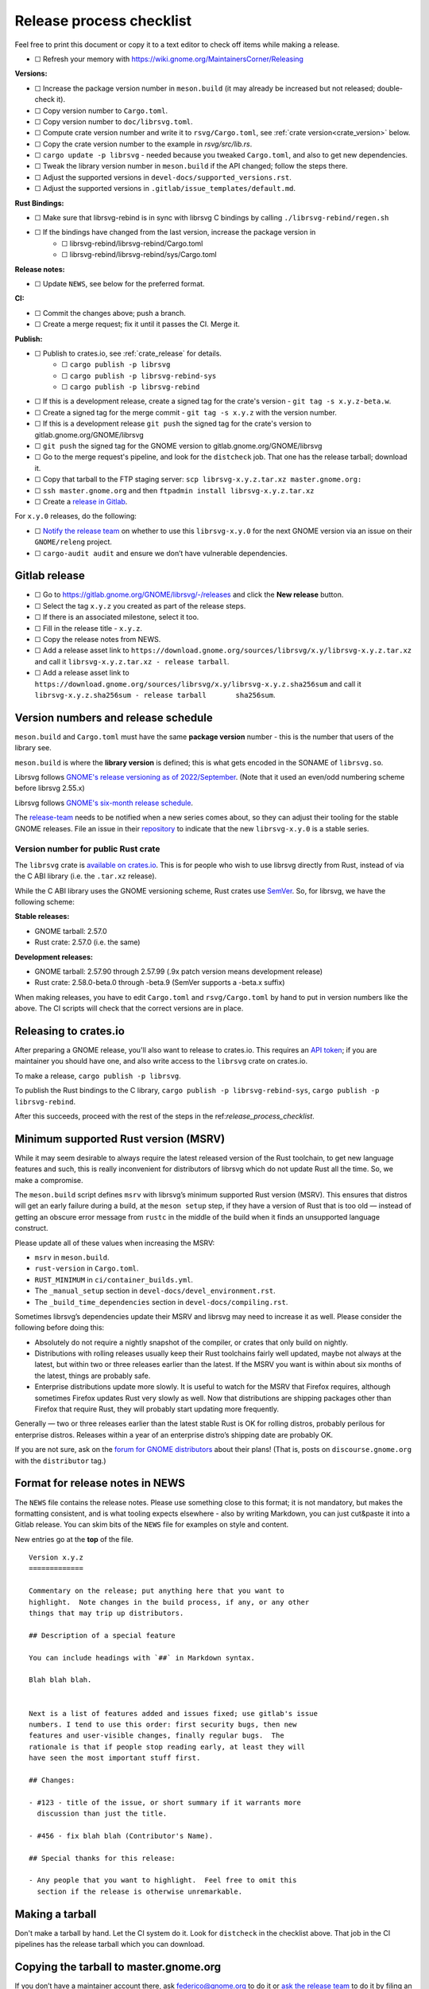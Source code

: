 Release process checklist
=========================

Feel free to print this document or copy it to a text editor to check
off items while making a release.

- ☐ Refresh your memory with
  https://wiki.gnome.org/MaintainersCorner/Releasing

**Versions:**

- ☐ Increase the package version number in ``meson.build`` (it may
  already be increased but not released; double-check it).
- ☐ Copy version number to ``Cargo.toml``.
- ☐ Copy version number to ``doc/librsvg.toml``.
- ☐ Compute crate version number and write it to ``rsvg/Cargo.toml``, see :ref:`crate version<crate_version>` below.
- ☐ Copy the crate version number to the example in `rsvg/src/lib.rs`.
- ☐ ``cargo update -p librsvg`` - needed because you tweaked ``Cargo.toml``, and
  also to get new dependencies.
- ☐ Tweak the library version number in ``meson.build`` if the API
  changed; follow the steps there.
- ☐ Adjust the supported versions in ``devel-docs/supported_versions.rst``.
- ☐ Adjust the supported versions in ``.gitlab/issue_templates/default.md``.

**Rust Bindings:**

- ☐ Make sure that librsvg-rebind is in sync with librsvg C bindings by calling ``./librsvg-rebind/regen.sh``
- ☐ If the bindings have changed from the last version, increase the package version in
   - ☐ librsvg-rebind/librsvg-rebind/Cargo.toml
   - ☐ librsvg-rebind/librsvg-rebind/sys/Cargo.toml

**Release notes:**

- ☐ Update ``NEWS``, see below for the preferred format.

**CI:**

- ☐ Commit the changes above; push a branch.
- ☐ Create a merge request; fix it until it passes the CI.  Merge it.

**Publish:**

- ☐ Publish to crates.io, see :ref:`crate_release` for details.
   - ☐ ``cargo publish -p librsvg``
   - ☐ ``cargo publish -p librsvg-rebind-sys``
   - ☐ ``cargo publish -p librsvg-rebind``
- ☐ If this is a development release, create a signed tag for the crate's version - ``git tag -s x.y.z-beta.w``.
- ☐ Create a signed tag for the merge commit - ``git tag -s x.y.z`` with the version number.
- ☐ If this is a development release ``git push`` the signed tag for the crate's version to gitlab.gnome.org/GNOME/librsvg
- ☐ ``git push`` the signed tag for the GNOME version to gitlab.gnome.org/GNOME/librsvg
- ☐ Go to the merge request's pipeline, and look for the ``distcheck`` job.  That one has the release tarball; download it.
- ☐ Copy that tarball to the FTP staging server: ``scp librsvg-x.y.z.tar.xz master.gnome.org:``
- ☐ ``ssh master.gnome.org`` and then
  ``ftpadmin install librsvg-x.y.z.tar.xz``
- ☐ Create a `release in Gitlab <https://gitlab.gnome.org/GNOME/librsvg/-/releases>`_.

For ``x.y.0`` releases, do the following:

-  ☐ `Notify the release
   team <https://gitlab.gnome.org/GNOME/releng/-/issues>`__ on whether
   to use this ``librsvg-x.y.0`` for the next GNOME version via an issue
   on their ``GNOME/releng`` project.

-  ☐ ``cargo-audit audit`` and ensure we don’t have vulnerable
   dependencies.

Gitlab release
--------------

-  ☐ Go to https://gitlab.gnome.org/GNOME/librsvg/-/releases and click
   the **New release** button.

-  ☐ Select the tag ``x.y.z`` you created as part of the release steps.

-  ☐ If there is an associated milestone, select it too.

-  ☐ Fill in the release title - ``x.y.z``.

-  ☐ Copy the release notes from NEWS.

-  ☐ Add a release asset link to
   ``https://download.gnome.org/sources/librsvg/x.y/librsvg-x.y.z.tar.xz``
   and call it ``librsvg-x.y.z.tar.xz - release tarball``.

-  ☐ Add a release asset link to
   ``https://download.gnome.org/sources/librsvg/x.y/librsvg-x.y.z.sha256sum``
   and call it
   ``librsvg-x.y.z.sha256sum - release tarball       sha256sum``.

Version numbers and release schedule
------------------------------------

``meson.build`` and ``Cargo.toml`` must have the same **package
version** number - this is the number that users of the library see.

``meson.build`` is where the **library version** is defined; this is
what gets encoded in the SONAME of ``librsvg.so``.

Librsvg follows `GNOME's release versioning as of 2022/September
<https://discourse.gnome.org/t/even-odd-versioning-is-confusing-lets-stop-doing-it/10391>`_.
(Note that it used an even/odd numbering scheme before librsvg 2.55.x)

Librsvg follows `GNOME's six-month release schedule
<https://wiki.gnome.org/ReleasePlanning>`_.

The `release-team <https://gitlab.gnome.org/GNOME/releng/-/issues>`__
needs to be notified when a new series comes about, so they can adjust
their tooling for the stable GNOME releases. File an
issue in their `repository
<https://gitlab.gnome.org/GNOME/releng/-/issues>`__ to indicate that
the new ``librsvg-x.y.0`` is a stable series.

.. _crate_version:

Version number for public Rust crate
~~~~~~~~~~~~~~~~~~~~~~~~~~~~~~~~~~~~

The ``librsvg`` crate is `available on crates.io
<https://crates.io/crates/librsvg/>`_.  This is for people who wish to
use librsvg directly from Rust, instead of via the C ABI library
(i.e. the ``.tar.xz`` release).

While the C ABI library uses the GNOME versioning scheme, Rust crates
use `SemVer <https://semver.org>`_.  So, for librsvg, we have the
following scheme:

**Stable releases:**

* GNOME tarball: 2.57.0
* Rust crate: 2.57.0 (i.e. the same)

**Development releases:**

* GNOME tarball: 2.57.90 through 2.57.99 (.9x patch version means development release)
* Rust crate: 2.58.0-beta.0 through -beta.9 (SemVer supports a -beta.x suffix)

When making releases, you have to edit ``Cargo.toml`` and
``rsvg/Cargo.toml`` by hand to put in version numbers like the above.
The CI scripts will check that the correct versions are in place.

.. _crate_release:

Releasing to crates.io
----------------------

After preparing a GNOME release, you'll also want to release to
crates.io.  This requires an `API token
<https://doc.rust-lang.org/cargo/reference/publishing.html#before-your-first-publish>`_;
if you are maintainer you should have one, and also write access to
the ``librsvg`` crate on crates.io.

To make a release, ``cargo publish -p librsvg``.

To publish the Rust bindings to the C library, ``cargo publish -p librsvg-rebind-sys``, ``cargo publish -p librsvg-rebind``.

After this succeeds, proceed with the rest of the steps in the
ref:`release_process_checklist`.

Minimum supported Rust version (MSRV)
-------------------------------------

While it may seem desirable to always require the latest released
version of the Rust toolchain, to get new language features and such,
this is really inconvenient for distributors of librsvg which do not
update Rust all the time. So, we make a compromise.

The ``meson.build`` script defines ``msrv`` with librsvg’s minimum
supported Rust version (MSRV).  This ensures that distros will get an
early failure during a build, at the ``meson setup`` step, if they have
a version of Rust that is too old — instead of getting an obscure
error message from ``rustc`` in the middle of the build when it finds
an unsupported language construct.

Please update all of these values when increasing the MSRV:

- ``msrv`` in ``meson.build``.

- ``rust-version`` in ``Cargo.toml``.

- ``RUST_MINIMUM`` in ``ci/container_builds.yml``.

- The ``_manual_setup`` section in ``devel-docs/devel_environment.rst``.

- The ``_build_time_dependencies`` section in ``devel-docs/compiling.rst``.

Sometimes librsvg’s dependencies update their MSRV and librsvg may need
to increase it as well. Please consider the following before doing this:

-  Absolutely do not require a nightly snapshot of the compiler, or
   crates that only build on nightly.

-  Distributions with rolling releases usually keep their Rust
   toolchains fairly well updated, maybe not always at the latest, but
   within two or three releases earlier than the latest. If the MSRV you
   want is within about six months of the latest, things are probably
   safe.

-  Enterprise distributions update more slowly. It is useful to watch
   for the MSRV that Firefox requires, although sometimes Firefox
   updates Rust very slowly as well. Now that distributions are shipping
   packages other than Firefox that require Rust, they will probably
   start updating more frequently.

Generally — two or three releases earlier than the latest stable Rust is
OK for rolling distros, probably perilous for enterprise distros.
Releases within a year of an enterprise distro’s shipping date are
probably OK.

If you are not sure, ask on the `forum for GNOME
distributors <https://discourse.gnome.org/tag/distributor>`__ about
their plans! (That is, posts on ``discourse.gnome.org`` with the
``distributor`` tag.)

Format for release notes in NEWS
--------------------------------

The ``NEWS`` file contains the release notes. Please use something
close to this format; it is not mandatory, but makes the formatting
consistent, and is what tooling expects elsewhere - also by writing
Markdown, you can just cut&paste it into a Gitlab release. You can skim
bits of the ``NEWS`` file for examples on style and content.

New entries go at the **top** of the file.

::

   Version x.y.z
   =============

   Commentary on the release; put anything here that you want to
   highlight.  Note changes in the build process, if any, or any other
   things that may trip up distributors.

   ## Description of a special feature

   You can include headings with `##` in Markdown syntax.

   Blah blah blah.


   Next is a list of features added and issues fixed; use gitlab's issue
   numbers. I tend to use this order: first security bugs, then new
   features and user-visible changes, finally regular bugs.  The
   rationale is that if people stop reading early, at least they will
   have seen the most important stuff first.

   ## Changes:

   - #123 - title of the issue, or short summary if it warrants more
     discussion than just the title.

   - #456 - fix blah blah (Contributor's Name).

   ## Special thanks for this release:

   - Any people that you want to highlight.  Feel free to omit this
     section if the release is otherwise unremarkable.

Making a tarball
----------------

Don't make a tarball by hand.  Let the CI system do it.  Look for
``distcheck`` in the checklist above.  That job in the CI pipelines
has the release tarball which you can download.

Copying the tarball to master.gnome.org
---------------------------------------

If you don’t have a maintainer account there, ask federico@gnome.org to
do it or `ask the release
team <https://gitlab.gnome.org/GNOME/releng/-/issues>`__ to do it by
filing an issue on their ``GNOME/releng`` project.

Rust dependencies
-----------------

Librsvg's `Cargo.lock` is checked into git because the resolved
versions of crates that it mentions are the ones that were actually
used to run the test suite automatically in CI, and are "known good".
In other words: `keep the results of dependency resolution in version
control, and update those results manually
<https://blog.ometer.com/2017/01/10/dear-package-managers-dependency-resolution-results-should-be-in-version-control/>`_.

It is important to keep these dependencies updated; you can do that
regularly with the ``cargo update`` step listed in the checklist
above.

`cargo-audit <https://github.com/rustsec/rustsec>`__ is very useful to
scan the list of dependencies for registered vulnerabilities in the
`RustSec vulnerability database <https://rustsec.org/>`__. Run it
especially before making a new ``x.y.0`` release, or check the output
of the ``deny`` job in CI pipelines — this runs `cargo-deny
<https://embarkstudios.github.io/cargo-deny/>`_ to check for
vulnerable and duplicate dependencies.

Sometimes cargo-audit will report crates that are not vulnerable, but
that are unmaintained. Keep an eye of those; you may want to file bugs
upstream to see if the crates are really unmaintained or if they should
be substituted for something else.

Creating a stable release branch
--------------------------------

-  Create a branch named ``librsvg-xx.yy``, e.g. ``librsvg-2.54``

-  Make the ``BASE_TAG`` in ``ci/container-builds.yml`` refer to the new
   ``librsvg-xx.yy`` branch instead of ``main``.

-  Push that branch to origin.

-  (Branches with that naming scheme are already automatically protected
   in gitlab’s Settings/Repository/Protected branches.)

-  Edit the badge for the stable branch so it points to the new branch:
   Settings/General/Badges, find the existing badge for the stable
   branch, click on the edit button that looks like a pencil. Change the
   **Link** and **Badge image URL**; usually it is enough to just change
   the version number in both.
